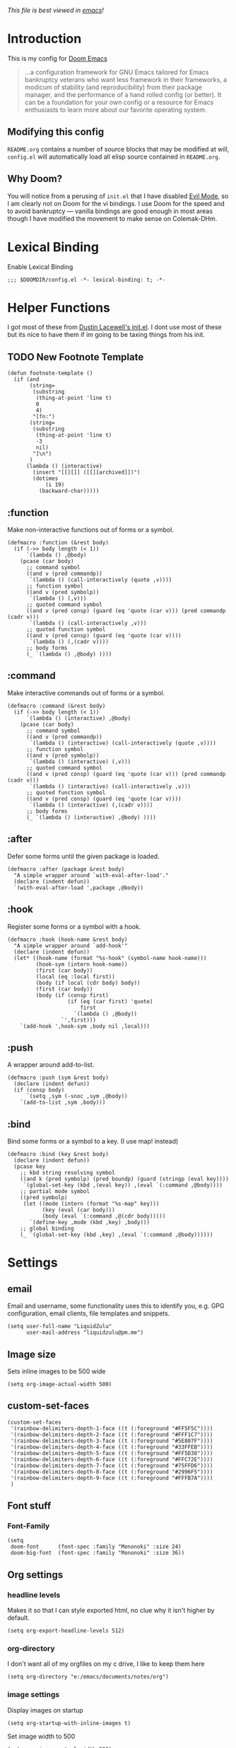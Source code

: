 #+TILTE:LiquidZulu's Doom Config
/This file is best viewed in [[https://www.gnu.org/software/emacs/][emacs]]!/

* Introduction
This is my config for [[https://github.com/hlissner/doom-emacs][Doom Emacs]]
#+begin_quote
...a configuration framework for GNU Emacs tailored for Emacs bankruptcy veterans who want less framework in their frameworks, a modicum of stability (and reproducibility) from their package manager, and the performance of a hand rolled config (or better). It can be a foundation for your own config or a resource for Emacs enthusiasts to learn more about our favorite operating system.
#+end_quote
** Modifying this config
=README.org= contains a number of source blocks that may be modified at will, =config.el= will automatically load all elisp source contained in =README.org=.
** Why Doom?
You will notice from a perusing of =init.el= that I have disabled [[https://www.emacswiki.org/emacs/Evil][Evil Mode]], so I am clearly not on Doom for the vi bindings. I use Doom for the speed and to avoid bankruptcy --- vanilla bindings are good enough in most areas though I have modified the movement to make sense on Colemak-DHm.

* Lexical Binding
Enable Lexical Binding
#+begin_src elisp
;;; $DOOMDIR/config.el -*- lexical-binding: t; -*-
#+end_src

* Helper Functions
I got most of these from [[https://dustinlacewell.github.io/emacs.d/][Dustin Lacewell's init.el]]. I dont use most of these but its nice to have them if im going to be taxing things from his init.
** TODO New Footnote Template
#+begin_src elisp
(defun footnote-template ()
  (if (and
       (string=
        (substring
         (thing-at-point 'line t)
         0
         4)
        "[fn:")
       (string=
        (substring
         (thing-at-point 'line t)
         -3
         nil)
        "]\n")
       )
      (lambda () (interactive)
        (insert "[[][]] ([[][archived]])")
        (dotimes
            (i 19)
          (backward-char)))))
#+end_src
** :function
Make non-interactive functions out of forms or a symbol.
#+begin_src elisp
(defmacro :function (&rest body)
  (if (->> body length (< 1))
      `(lambda () ,@body)
    (pcase (car body)
      ;; command symbol
      ((and v (pred commandp))
       `(lambda () (call-interactively (quote ,v))))
      ;; function symbol
      ((and v (pred symbolp))
       `(lambda () (,v)))
      ;; quoted command symbol
      ((and v (pred consp) (guard (eq 'quote (car v))) (pred commandp (cadr v)))
       `(lambda () (call-interactively ,v)))
      ;; quoted function symbol
      ((and v (pred consp) (guard (eq 'quote (car v))))
       `(lambda () (,(cadr v))))
      ;; body forms
      (_ `(lambda () ,@body) ))))
#+end_src

** :command
Make interactive commands out of forms or a symbol.
#+begin_src elisp
(defmacro :command (&rest body)
  (if (->> body length (< 1))
      `(lambda () (interactive) ,@body)
    (pcase (car body)
      ;; command symbol
      ((and v (pred commandp))
       `(lambda () (interactive) (call-interactively (quote ,v))))
      ;; function symbol
      ((and v (pred symbolp))
       `(lambda () (interactive) (,v)))
      ;; quoted command symbol
      ((and v (pred consp) (guard (eq 'quote (car v))) (pred commandp (cadr v)))
       `(lambda () (interactive) (call-interactively ,v)))
      ;; quoted function symbol
      ((and v (pred consp) (guard (eq 'quote (car v))))
       `(lambda () (interactive) (,(cadr v))))
      ;; body forms
      (_ `(lambda () (interactive) ,@body) ))))
#+end_src

** :after
Defer some forms until the given package is loaded.
#+begin_src elisp
(defmacro :after (package &rest body)
  "A simple wrapper around `with-eval-after-load'."
  (declare (indent defun))
  `(with-eval-after-load ',package ,@body))
#+end_src

** :hook
Register some forms or a symbol with a hook.
#+begin_src elisp
(defmacro :hook (hook-name &rest body)
  "A simple wrapper around `add-hook'"
  (declare (indent defun))
  (let* ((hook-name (format "%s-hook" (symbol-name hook-name)))
         (hook-sym (intern hook-name))
         (first (car body))
         (local (eq :local first))
         (body (if local (cdr body) body))
         (first (car body))
         (body (if (consp first)
                   (if (eq (car first) 'quote)
                       first
                     `(lambda () ,@body))
                 `',first)))
    `(add-hook ',hook-sym ,body nil ,local)))
#+end_src

** :push
A wrapper around add-to-list.
#+begin_src elisp
(defmacro :push (sym &rest body)
  (declare (indent defun))
  (if (consp body)
      `(setq ,sym (-snoc ,sym ,@body))
    `(add-to-list ,sym ,body)))
#+end_src

** :bind
Bind some forms or a symbol to a key. (I use map! instead)
#+begin_src elisp
(defmacro :bind (key &rest body)
  (declare (indent defun))
  (pcase key
    ;; kbd string resolving symbol
    ((and k (pred symbolp) (pred boundp) (guard (stringp (eval key))))
     `(global-set-key (kbd ,(eval key)) ,(eval `(:command ,@body))))
    ;; partial mode symbol
    ((pred symbolp)
     (let ((mode (intern (format "%s-map" key)))
           (key (eval (car body)))
           (body (eval `(:command ,@(cdr body)))))
       `(define-key ,mode (kbd ,key) ,body)))
    ;; global binding
    (_ `(global-set-key (kbd ,key) ,(eval `(:command ,@body))))))
#+end_src

* Settings

** email
Email and username, some functionality uses this to identify you, e.g. GPG configuration, email clients, file templates and snippets.
#+begin_src elisp
(setq user-full-name "LiquidZulu"
      user-mail-address "liquidzulu@pm.me")
#+end_src
** Image size
Sets inline images to be 500 wide
#+begin_src elisp
(setq org-image-actual-width 500)
#+end_src
** custom-set-faces
#+begin_src elisp
(custom-set-faces
 '(rainbow-delimiters-depth-1-face ((t (:foreground "#FF5F5C"))))
 '(rainbow-delimiters-depth-2-face ((t (:foreground "#FFF1C7"))))
 '(rainbow-delimiters-depth-3-face ((t (:foreground "#5E807F"))))
 '(rainbow-delimiters-depth-4-face ((t (:foreground "#33FFEB"))))
 '(rainbow-delimiters-depth-5-face ((t (:foreground "#FF5D38"))))
 '(rainbow-delimiters-depth-6-face ((t (:foreground "#FFC72E"))))
 '(rainbow-delimiters-depth-7-face ((t (:foreground "#75FFD6"))))
 '(rainbow-delimiters-depth-8-face ((t (:foreground "#2996F5"))))
 '(rainbow-delimiters-depth-9-face ((t (:foreground "#FFFB7A"))))
 )
#+end_src

#+RESULTS:

** Font stuff
*** Font-Family
#+begin_src elisp
(setq
 doom-font      (font-spec :family "Mononoki" :size 24)
 doom-big-font  (font-spec :family "Mononoki" :size 36))
#+end_src
** Org settings
*** headline levels
Makes it so that I can style exported html, no clue why it isn't higher by default.
#+begin_src elisp
(setq org-export-headline-levels 512)
#+end_src
*** org-directory
I don't want all of my orgfiles on my c drive, I like to keep them here
#+begin_src elisp
(setq org-directory "e:/emacs/documents/notes/org")
#+end_src
*** image settings
Display images on startup
#+begin_src elisp
(setq org-startup-with-inline-images t)
#+end_src
Set image width to 500
#+begin_src elisp
(setq org-image-actual-width 500)
#+end_src

** line number style
This determines the style of line numbers in effect. If set to =nil=, line numbers are disabled. For relative line numbers, set this to =relative=.
#+begin_src elisp
(setq display-line-numbers-type t)
#+end_src

** various misc setings
Blah
#+begin_src elisp
(setq delete-by-moving-to-trash t)           ; Delete files to trash
(setq tab-width 4)                            ; Set width for tabs
(setq uniquify-buffer-name-style 'forward)    ; Uniquify buffer names
(setq window-combination-resize t)            ; take new window space from all other windows (not just current)
(setq x-stretch-cursor t)                    ; Stretch cursor to the glyph width

(setq undo-limit 80000000)                    ; Raise undo-limit to 80Mb
(setq evil-want-fine-undo t)                  ; By default while in insert all changes are one big blob. Be more granular
(setq auto-save-default t)                    ; Nobody likes to loose work, I certainly don't
(setq inhibit-compacting-font-caches t)       ; When there are lots of glyphs, keep them in memory
(setq truncate-string-ellipsis "…")          ; Unicode ellispis are nicer than "...", and also save /precious/ space

(delete-selection-mode 1)                  ; Replace selection when inserting text
(setq line-spacing 0.3)                    ; seems like a nice line spacing balance.
#+end_src

** Autosaves
#+begin_src elisp
(setq auto-save-default t)
(setq auto-save-timeout 20)   ; every 20 secs
(setq auto-save-interval 20)  ; or every 20 keystrokes
#+end_src

** Prettify symbols
#+begin_src elisp
(global-prettify-symbols-mode 1)
#+end_src

** Parenthesis Settings
*** Highlight Matching Bracket
#+begin_src elisp
(require 'paren)
(show-paren-mode 1)
(setq show-paren-delay 0)
(:after xresources
  (set-face-foreground 'show-paren-match (theme-color 'green))
  (set-face-foreground 'show-paren-mismatch "#f00")
  (set-face-attribute 'show-paren-match nil :weight 'extra-bold)
  (set-face-attribute 'show-paren-mismatch nil :weight 'extra-bold))
#+end_src

* Key Mapping
I use [[https://colemakmods.github.io/mod-dh/][Colemak-DHm]] -- my specific layout can be found [[https://configure.ergodox-ez.com/ergodox-ez/layouts/BO06w/latest/0][here]] -- so remapping of certain core keys, namely motion keys, is required for ergonomics and ease of use.
#+begin_src elisp
(setq w32-apps-modifier 'hyper)
(setq w32-lwindow-modifier 'super)
(setq w32-rwindow-modifier 'hyper)
(setq zulu-scroll-amount 5)

(map!
 "C-l"          #'beginning-of-line
 "C-u"          #'end-of-line
 "C-n"          #'backward-char
 "C-e"          #'forward-char

 "M-l"          #'previous-line
 "M-u"          #'next-line
 "M-n"          #'backward-word
 "M-e"          #'forward-word

 "M-m"          #'(lambda () (interactive) (dotimes (i zulu-scroll-amount) (scroll-up-line)))
 "M-j"          #'(lambda () (interactive) (dotimes (i zulu-scroll-amount) (scroll-down-line)))

 "C-M-s-l"      #'(lambda () (interactive) (previous-line) (beginning-of-line))
 "C-M-s-u"      #'(lambda () (interactive) (next-line)     (end-of-line))
 "C-M-s-n"      #'backward-paragraph
 "C-M-s-e"      #'forward-paragraph

 "C-;"          #'(lambda () (interactive) (footnote-template) (org-footnote-action))

 "C-M-s-d"      #'centaur-tabs-backward
 "C-M-s-v"      #'centaur-tabs-forward
 "C-M-s-t"      #'centaur-tabs-select-beg-tab
 "C-M-s-g"      #'centaur-tabs-select-end-tab
 "C-M-s-k"      #'centaur-tabs--kill-this-buffer-dont-ask

 "C-x t t"      #'treemacs

 "C-c i i"      #'(lambda () (interactive) (insert "#+CAPTION:\n#+NAME:\n[[./images]]") (backward-char) (backward-char) "Insert image")  ; "insert image"
 "C-C i t r"    #'org-table-create-or-convert-from-region
 "C-C i t e"    #'org-table-create-with-table.el

 "C-M-s-x r i"      #'org-toggle-inline-images  ; "render image"
 "C-M-s-x p p j a"  #'json-pretty-print-buffer-ordered
 "C-M-s-x p p j r"  #'json-pretty-print-ordered

 "C-M-s-<backspace>" #'(lambda () (interactive) (beginning-of-line) (org-delete-backward-char 1) (org-self-insert-command))

 "C-M-s-b" #'ibuffer

 "M-y" #'yank ; I keep accidently pressing this instead of C-y, and I hate it, it breaks everything

                                        ;"C-RET"    #'(lambda () (interactive) (+org/insert-item-below) (org-return))

 ;; "C-M-x f a"   ;#'helm-bibtex         ; "find article" : opens up helm bibtex for search.
 ;; "C-M-x o n"   ;#'org-noter           ; "org noter"  : opens up org noter in a headline
 ;; "C-M-x r c i" ;#'org-clock-in        ; "routine clock in" : clock in to a habit.
 ;; "C-M-x c b"   ;#'beacon-blink        ; "cursor blink" : makes the beacon-blink
 )
#+end_src

* Maximising Frame on Windows
Pretty sure this is done by
#+begin_src elisp
(if (eq initial-window-system 'x)       ; if started by emacs command or desktop file
    (toggle-frame-maximized))
#+end_src
on linux but adding this
#+begin_src elisp
(defun maximize-frame ()
  "Maximizes the active frame in Windows"
  (interactive)
  ;; Send a `WM_SYSCOMMAND' message to the active frame with the
  ;; `SC_MAXIMIZE' parameter.
  (when (eq system-type 'windows-nt)
    (w32-send-sys-command 61488)))
(add-hook 'window-setup-hook 'maximize-frame t)
#+end_src
makes it work on win 10.
* Major modes
#+begin_src elisp
(add-to-list 'auto-mode-alist '("\\.mdx\\'" . markdown-mode))
#+end_src
* Only Show Encoding When Not UTF-8
I basically only use UTF-8 so it takes up space for no reason most of the time.
#+begin_src elisp
(defun doom-modeline-conditional-buffer-encoding ()
  (setq-local doom-modeline-buffer-encoding
              (unless (or (eq buffer-file-coding-system 'utf-8-unix)
                          (eq buffer-file-coding-system 'utf-8)))))
(add-hook 'after-change-major-mode-hook #'doom-modeline-conditional-buffer-encoding)
#+end_src

* Default Preambles
** Add Default Preamble to New Orgmode Files
I dont like to type out all that crap on my own
#+begin_src elisp
(setq
 org-css "file:///e:/emacs/documents/org-css/css/org.css")
(setq
 org-preamble (format
               "#+TITLE:\n#+AUTHOR:LiquidZulu\n#+BIBLIOGRAPHY:e:/Zotero/library.bib\n#+PANDOC_OPTIONS: csl:e:/Zotero/styles/australasian-physical-and-engineering-sciences-in-medicine.csl\n#+HTML_HEAD:<link rel=\"stylesheet\" type=\"text/css\" href=\"%s\"/>\n#+OPTIONS: ^:{}\n#+begin_comment\n/This file is best viewed in [[https://www.gnu.org/software/emacs/][emacs]]!/\n#+end_comment"
               org-css))

(add-hook 'find-file-hook
          (lambda ()
            (if
                (string=
                 (substring
                  (buffer-name)
                  (if (> (length (buffer-name)) 3) (- (length (buffer-name)) 3) 0)
                  nil)
                 "org")
                (if
                    (=
                     (buffer-size)
                     0)
                    ((lambda ()
                       (insert org-preamble)

                                        ; navigate point to end of #+TITLE:, doesnt work when launching from gitbash for some reason, point just moves right back down after doom does something
                       (goto-line 1)
                       (forward-word)
                       (forward-char)))))))
#+end_src

*** Automatically update the #+DATE
#+begin_src elisp
; ¯\_(ツ)_/¯
; TODO I think the relevant search term for #+FOO: is keyword but cant find any function that edits them nice and simple, if not ill need to search for it manually which will be a massive pain
#+end_src
** Add Default Preamble to New Markdown Files
Similar to above, I like docusaurus
#+begin_src elisp
(setq
 md-preamble
 "---\nslug:\ntitle:\nauthor: Liquidzulu\nauthor_title: Anarcho-Capitalist YouTuber\nauthor_url: https://www.youtube.com/channel/UCTf0py7ryuSldOsDm4abSsg\nauthor_image_url: https://yt3.ggpht.com/ytc/AAUvwngTBrwImrEHOckgvAV4I45tRm4-lPRC-X0KvsAT9w=s176-c-k-c0x00ffffff-no-rj\ntags: []\n---")

(add-hook 'find-file-hook
          (lambda ()
            (if
                (string=
                 (substring
                  (buffer-name)
                  (if (> (length (buffer-name)) 3) (- (length (buffer-name)) 3) 0)
                  nil)
                 "mdx")
                (if
                    (=
                     (buffer-size)
                     0)
                    ((lambda ()
                       (insert md-preamble)

                       (goto-line 2)
                       (forward-word)
                       (forward-char)))))))
#+end_src
* Package Config
** Splashcii
Splashcii is a CLI program that generates random ASCII splashart, you need to download it [[https://github.com/folke/splashcii][here]] for this to work.
#+begin_src elisp
;; splashcii
(defvar +fl/splashcii-query ""
  "The query to search on asciiur.com")

(defun +fl/splashcii ()
  (split-string (with-output-to-string
                  (call-process "splashcii" nil standard-output nil +fl/splashcii-query))
                "\n" t))

(defun +fl/doom-banner ()
  (let ((point (point)))
    (mapc (lambda (line)
            (insert (propertize (+doom-dashboard--center +doom-dashboard--width line)
                                'face 'doom-dashboard-banner) " ")
            (insert "\n"))
          (+fl/splashcii))
    (insert (make-string (or (cdr +doom-dashboard-banner-padding) 0) ?\n))))

;; override the first doom dashboard function
(setcar (nthcdr 0 +doom-dashboard-functions) #'+fl/doom-banner)

;; (setq +fl/splashcii-query "space")
#+end_src
** circe
*** Login Config
Keeping my passwords out of my public config.
#+begin_src elisp
(setq my-credentials-file "~/.private.el")
#+end_src

As it is a function, the plaintext wont appear in stack traces.
#+begin_src elisp
(defun freenode-password (server)
  (with-temp-buffer
    (insert-file-contents-literally my-credentials-file)
    (plist-get (read (buffer-string)) :freenode-password)))
#+end_src

**** circe-network-options
#+begin_src elisp
(setq circe-network-options
      '(("Freenode" :host "chat.freenode.net" :port (6667 . 6697)
         :tls t
         :nick "LiquidZulu"
         :sasl-username "LiquidZulu"
         :sasl-password freenode-password
         :channels (
                    "#philosophy"
                    "#idleRPG"
                    "#physics"
                    "#science"
                    "#emacs"
                    "#"
                    )

         )))
#+end_src

*** Tab Completion
Circe uses Emacs' built-in completion support by default which opens a window with candidates you can select with the mouse. It is possible to enable a more traditional inline variant in Emacs 24.1 or newer:
#+begin_src elisp
(setq circe-use-cycle-completion t)
#+end_src

*** Quick IRC Command
Circe intends this for use if you have multiple networks that you connect to, but I use it mostly because I keep mistyping circe as cirxe or xirce.
#+begin_src elisp
(defun circe-network-connected-p (network)
  "Return non-nil if there's any Circe server-buffer whose
`circe-server-netwok' is NETWORK."
  (catch 'return
    (dolist (buffer (circe-server-buffers))
      (with-current-buffer buffer
        (if (string= network circe-server-network)
            (throw 'return t))))))

(defun circe-maybe-connect (network)
  "Connect to NETWORK, but ask user for confirmation if it's
already been connected to."
  (interactive "sNetwork: ")
  (if (or (not (circe-network-connected-p network))
          (y-or-n-p (format "Already connected to %s, reconnect?" network)))
      (circe network)))

(defun irc ()
  "Connect to IRC"
  (interactive)
  (circe-maybe-connect "Freenode"))
#+end_src

*** Formatting
**** Format Strings
***** Says
The format for normal channel or query talk.
+ nick - The nick talking.
+ body - The message.
#+begin_src elisp
(setq circe-format-say "<{nick}> {body}")
#+end_src

The format for messages to queries or channels.
+ nick - Your nick.
+ body - The body of the message.
#+begin_src elisp
(setq circe-format-self-say "<{nick}> {body}")
#+end_src

***** Messages
The format for normal channel or query talk.
+ nick - The nick talking.
+ body - The message.
#+begin_src elisp
(setq circe-format-message "{nick} -> {chattarget}: {body}")
#+end_src

The format for messages sent to other people outside of queries.
+ chattarget - The target nick.
+ body - The body of the message.
#+begin_src elisp
(setq circe-format-self-message "{nick} -> {chattarget}: {body}")
#+end_src

***** Actions
The format for actions in queries or channels.
+ nick - The nick doing the action.
+ body - The body of the action.
#+begin_src elisp
(setq circe-format-action "* <{nick}> {body}")
#+end_src

The format for actions to queries or channels.
+ nick - Your nick.
+ body - The body of the action.
#+begin_src elisp
(setq circe-format-self-action "* <{nick}> {body}")
#+end_src

The format for actions in messages outside of queries.
+ nick - The nick doing the action.
+ body - The body of the action.
#+begin_src elisp
(setq circe-format-message-action "* <{nick}> {body}")
#+end_src

***** Buffer Name
The format for buffer names.
+ target  - The target of the buffer.
+ network - The name of the network.
#+begin_src elisp
(setq circe-chat-buffer-name "{target}@{network}")
#+end_src

The format for the server buffer name.
+ network - The name of the network
+ host    - The host name of the server
+ port    - The port number or service name
+ service - Alias for port
#+begin_src elisp
(setq circe-server-buffer-name "{host}:{port}")
#+end_src

***** Notices
The format for a notice.
+ nick - The originator.
+ body - The notice.
#+begin_src elisp
(setq circe-format-notice "-{nick}- {body}")
#+end_src

The format for a server notice.
+ body - The notice.
#+begin_src elisp
(setq circe-format-server-notice "--SERVER-- {body}")
#+end_src

***** Topic
The format for topic changes.
+ nick       - The nick of the user who changed the topic
+ userhost   - The user@host string of that user
+ channel    - Where the topic change happened
+ new-topic  - The new topic
+ old-topic  - The previous topic
+ topic-diff - A colorized diff of the topics
#+begin_src elisp
(setq circe-format-server-topic "*** Topic change by {nick} ({userhost}): {old-topic} -> {new-topic} | {topic-diff}")
#+end_src

***** Lurkers
The format for the first-activity notice of a user.
+ nick      - The originator.
+ jointime  - The join time of the user (in seconds).
+ joindelta - The duration from joining until now.
#+begin_src elisp
(setq circe-format-server-lurker-activity "*** First activity: {nick} joined {joindelta} ago ({jointime}).")
#+end_src

***** Joins
Format for join messages in a channel buffer.
+ nick         - The nick of the user joining
+ userhost     - The user@host string for the user
+ accountname  - The account name, if the server supports this
+ realname     - The real name, if the server supports this
+ userinfo     - A combination of userhost, accountname, and realname
+ channel      - The channel this user is joining
#+begin_src elisp
(setq circe-format-server-join "*** Join: {nick} ({userinfo})")
#+end_src

Format for join messages in query buffers of the joining user.
+ nick         - The nick of the user joining
+ userhost     - The user@host string for the user
+ accountname  - The account name, if the server supports this
+ realname     - The real name, if the server supports this
+ userinfo     - A combination of userhost, accountname, and realname
+ channel      - The channel this user is joining"
#+begin_src elisp
(setq circe-format-server-join-in-channel "*** Join: {nick} ({userinfo}) joined {channel}")
#+end_src

Format for mode changes.
+ setter       - The name of the split, usually describing the servers involved
+ userhost     - The user@host string for the user
+ target       - The target of this mode change
+ change       - The actual changed modes"
#+begin_src elisp
(setq circe-format-server-rejoin "*** Re-join: {nick} ({userinfo}), left {departuredelta} ago ({departuretime}).")
#+end_src

***** Whois Idle
Format for RPL_WHOISIDLE messages.
+ whois-nick      - The nick this is about
+ idle-seconds    - The number of seconds this nick has been idle
+ idle-duration   - A textual description of the duration of the idle time
+ signon-time     - The time (in seconds since the epoch) when this user signed on
+ signon-date     - A date string describing this time
+ signon-ago      - A textual description of the duraction since signon
#+begin_src elisp
(setq circe-format-server-whois-idle-with-signon "*** {whois-nick} is {idle-duration} idle (signon on {signon-date}, {signon-ago} ago)")
#+end_src

Format for RPL_WHOISIDLE messages.
+ whois-nick      - The nick this is about
+ idle-seconds    - The number of seconds this nick has been idle
+ idle-duration   - A textual description of the duration of the idle time
#+begin_src elisp
(setq circe-format-server-whois-idle "*** {whois-nick} is {idle-duration} idle")
#+end_src

***** Topic
Format for RPL_TOPICWHOTIME messages for the current channel.
+ channel         - The channel the topic is for
+ setter          - The nick of the person who set the topic
+ setter-userhost - The user@host string of the person who set the topic
+ topic-time      - The time the topic was set, in seconds since the epoch
+ topic-date      - A date string describing this time
+ topic-ago       - A textual description of the duration since the topic was set
#+begin_src elisp
(setq circe-format-server-topic-time "*** Topic set by {setter} on {topic-date}, {topic-ago} ago")
#+end_src

Format for RPL_TOPICWHOTIME messages for a channel we are not on.
+ channel         - The channel the topic is for
+ setter          - The nick of the person who set the topic
+ setter-userhost - The user@host string of the person who set the topic
+ topic-time      - The time the topic was set, in seconds since the epoch
+ topic-date      - A date string describing this time
+ topic-ago       - A textual description of the duration since the topic was set
#+begin_src elisp
(setq circe-format-server-topic-time-for-channel "*** Topic for {channel} set by {setter} on {topic-date}, {topic-ago} ago")
#+end_src

***** Channel Creation
Format for RPL_CREATIONTIME messages for the current channel.
+ channel  - The channel the topic is for
+ date     - A date string describing this time
+ ago      - A textual description of the duration since the channel was created
#+begin_src elisp
(setq circe-format-server-channel-creation-time "*** Channel {channel} created on {date}, {ago} ago")
#+end_src

***** CCTP
Format for CTCP requests.
+ nick      - The nick of the user who sent this PING request
+ userhost  - The user@host string of the user who sent this request
+ target    - The target of the message, usually us, but can be a channel
+ body      - The argument of the PING request, usually a number
+ ago       - A textual description of the duration since the request was sent, if parseable
#+begin_src elisp
(setq circe-format-server-ctcp "*** CTCP {command} request from {nick} ({userhost}) to {target}: {body}")
#+end_src

Format for CTCP PING requests.
+ nick      - The nick of the user who sent this PING request
+ userhost  - The user@host string of the user who sent this request
+ target    - The target of the message, usually us, but can be a channel
+ command   - The CTCP command used
+ body      - The argument of the PING request, usually a number
#+begin_src elisp
(setq circe-format-server-ctcp-ping "*** CTCP PING request from {nick} ({userhost}) to {target}: {body} ({ago} ago)")
#+end_src

Format for CTCP PING replies.
+ nick      - The nick of the user who sent this PING request
+ userhost  - The user@host string of the user who sent this request
+ target    - The target of the message, usually us, but can be a channel
+ body      - The argument of the PING request, usually a number
+ ago       - A textual description of the duration since the request was sent, if parseable
#+begin_src elisp
(setq circe-format-server-ctcp-ping-reply "*** CTCP PING reply from {nick} ({userhost}) to {target}: {ago} ago ({body})")
#+end_src

***** Net(split/merge)
Format for netsplit notifications.
+ split - The name of the split, usually describing the servers involved
#+begin_src elisp
(setq circe-format-server-netsplit "*** Netsplit: {split} (Use /WL to see who left)")
#+end_src

Format for netmerge notifications.
+ split   - The name of the split, usually describing the servers involved
+ time    - The time when this split happened, in seconds
+ date    - A date string describing this time
+ ago     - A textual description of the duration since the split happened
#+begin_src elisp
(setq circe-format-server-netmerge "*** Netmerge: {split}, split {ago} ago (Use /WL to see who's still missing)")
#+end_src

***** Server Mode Change
Format for mode changes.
+ setter       - The name of the split, usually describing the servers involved
+ userhost     - The user@host string for the user
+ target       - The target of this mode change
+ change       - The actual changed modes
#+begin_src elisp
(setq circe-format-server-mode-change "*** Mode change: {change} on {target} by {setter} ({userhost})")
#+end_src

***** Nickname Change
Format for nick changes of the current user.
+ old-nick - The old nick this change was from
+ new-nick - The new nick this change was to
+ userhost - The user@host string for the user
#+begin_src elisp
(setq circe-format-server-nick-change-self "*** Nick change: You are now known as {new-nick}")
#+end_src

Format for nick changes of other users.
+ old-nick - The old nick this change was from
+ new-nick - The new nick this change was to
+ userhost - The user@host string for the user
#+begin_src elisp
(setq circe-format-server-nick-change "*** Nick change: {old-nick} ({userhost}) is now known as {new-nick}")
#+end_src

Format nickname regains.
+ old-nick - The old nick this change was from
+ new-nick - The new nick this change was to
+ userhost - The user@host string for the user
#+begin_src elisp
(setq circe-format-server-nick-regain "*** Nick regain: {old-nick} ({userhost}) is now known as {new-nick}")
#+end_src

***** Server Quit // Channel Quit/Part
Format for users parting a channel.
+ nick     - The nick of the user who left
+ userhost - The user@host string for this user
+ channel  - The channel they left
+ reason   - The reason they gave for leaving
#+begin_src elisp
(setq circe-format-server-part "*** Part: {nick} ({userhost}) left {channel}: {reason}")
#+end_src

Format for users quitting from a channel.
+ nick     - The nick of the user who left
+ userhost - The user@host string for this user
+ channel  - The channel they left
+ reason   - The reason they gave for leaving
#+begin_src elisp
(setq circe-format-server-quit-channel "*** Quit: {nick} ({userhost}) left {channel}: {reason}")
#+end_src

Format for users quitting.
+ nick     - The nick of the user who left
+ userhost - The user@host string for this user
+ reason   - The reason they gave for leaving
#+begin_src elisp
(setq circe-format-server-quit "*** Quit: {nick} ({userhost}) left IRC: {reason}")
#+end_src

**** Timestamps in Margins
Emacs 23 added a feature called 'margins' which lets you have annotations in a margin area to the right or left of a buffer. Circe is able to put the timestamps in this area. Below is an example of how to do this. Note that in addition to telling Circe to use margins, you also need to tell emacs to turn on margins for your circe buffers.
#+begin_src elisp
(setq
 lui-time-stamp-position 'right-margin
 lui-time-stamp-format "%H:%M")

(add-hook 'lui-mode-hook 'my-circe-set-margin)
(defun my-circe-set-margin ()
  (setq right-margin-width 5))
#+end_src

**** Fluid-Width Windows
Thanks to several interesting emacs features, Lui buffers can be made to dynamically fit arbitrary window sizes without turning ugly, even with right-aligned time-stamps. For this, put right-aligned time-stamps into the margin, preferably enable =fringes-outside-margins=, disable filling, enable word wrapping, and set =wrap-prefix= to a preferred value, e.g. the string you had in =lui-fill-type=. (The non-string values accepted in =lui-fill-type= are sadly not accepted here.)
#+begin_src elisp
(setq
 lui-time-stamp-position 'right-margin
 lui-fill-type nil)

(add-hook 'lui-mode-hook 'my-lui-setup)
(defun my-lui-setup ()
  (setq
   fringes-outside-margins t
   right-margin-width 5
   word-wrap t
   wrap-prefix "    "))
#+end_src
On a graphical display, emacs will display continuation indicators in the fringe by default when word-wrap is enabled. These can be disabled by adding the following form to the above my-lui-setup function.
#+begin_src elisp
(setf (cdr (assoc 'continuation fringe-indicator-alist)) nil)
#+end_src

** ox-json
#+begin_src elisp
(require 'ox-json)
#+end_src
** org-make-toc
~For tables of contents within orgmode so I dont have to look at md anymore~ This didnt work and was fairly bloaty, no clue what went wrong hopefully I can fix at some point
#+begin_src elisp
                                        ;(add-hook 'org-mode-hook #'org-make-toc-mode) ; automatically update toc
#+end_src
** org-ref
~org-ref is necessary for writing of any sort of academic material in emacs, makes citations a lot easier.~ I just use the built in =org-footnote-action=,  now, which I bind to =C-;=. Might go back to this at some point, maybe if I fix my LaTeX compiler.
#+begin_src elisp
(use-package! org-ref
    :after org
    :init
    ; code to run before loading org-ref
    :config
    ; code to run after loading org-ref
    )
(setq
      ;org-ref-notes-directory (concatenate 'string org-directory "/org-ref")
      org-ref-default-bibliography '("e:/Zotero/library.bib")
      org-ref-pdf-directory "e:/Zotero/pdfs")

(after! org
  (add-to-list 'org-capture-templates
               '(("a"               ; key
                  "Article"         ; name
                  entry             ; type
                  ;(file+headline (concatenate 'string org-directory "/foo.org) "Article")  ; target
                  "\* %^{Title} %(org-set-tags)  :article: \n:PROPERTIES:\n:Created: %U\n:Linked: %a\n:END:\n%i\nBrief description:\n%?"  ; template

                  :prepend t        ; properties
                  :empty-lines 1    ; properties
                  :created t        ; properties
))) )
#+end_src
** helm-bibtex
Helm BibTeX is a package that allows for searching through BibTeX bibliographies.
#+begin_src elisp
(use-package! helm-bibtex
  :after org
  :init
  ; blah blah
  :config
  ;blah blah
  )

(setq bibtex-format-citation-functions
      '((org-mode . (lambda (x) (insert (concat
                                         "\\cite{"
                                         (mapconcat 'identity x ",")
                                         "}")) ""))))
(setq
      bibtex-completion-pdf-field "file"
      bibtex-completion-bibliography
      '("e:/Zotero/library.bib")
      bibtex-completion-library-path '("e:/Zotero/")
     ; bibtex-completion-notes-path "~/Dropbox/Org/references/articles.org"  ;; not needed anymore as I take notes in org-roam
      )
#+end_src
